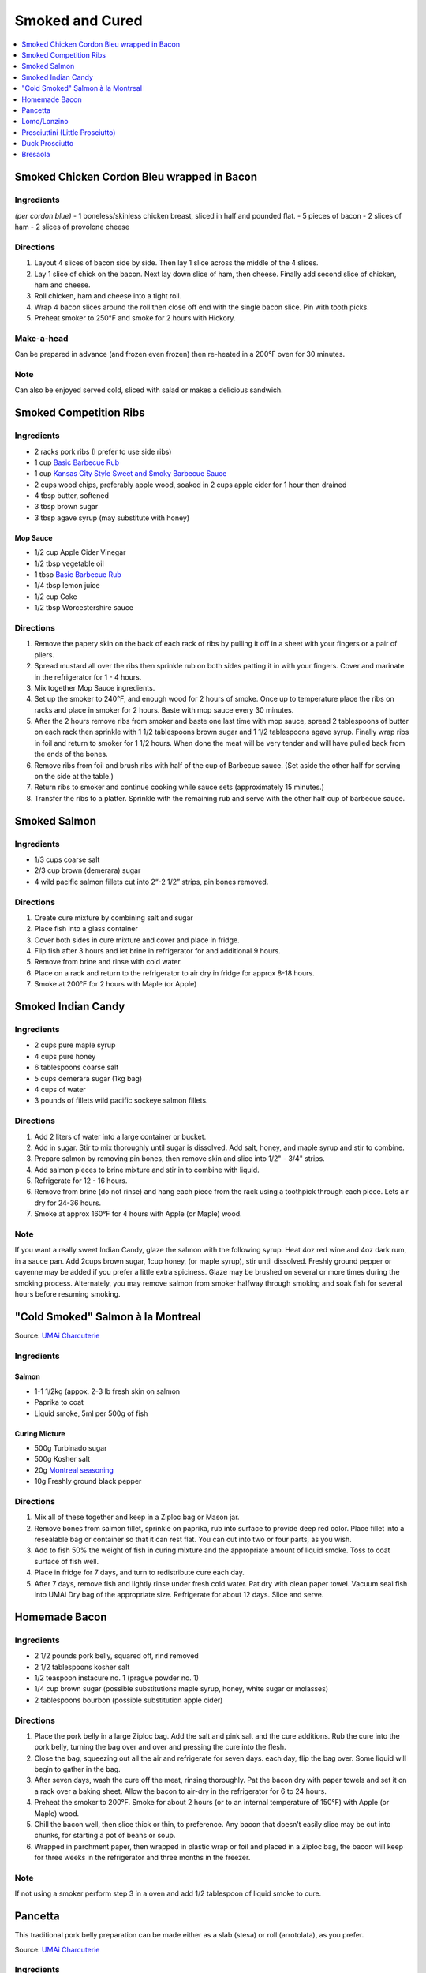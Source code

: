.. raw:: pdf

   OddPageBreak tocPage

.. raw:: html

   <p style="page-break-before: always"/>

****************
Smoked and Cured
****************

.. contents::
   :local:
   :depth: 1

.. raw:: pdf

   OddPageBreak recipePage

.. raw:: html

   <p style="page-break-before: always"/>

Smoked Chicken Cordon Bleu wrapped in Bacon
===========================================


Ingredients
-----------

*(per cordon blue)*
- 1 boneless/skinless chicken breast, sliced in half and pounded flat.
- 5 pieces of bacon
- 2 slices of ham
- 2 slices of provolone cheese


Directions
----------

1. Layout 4 slices of bacon side by side. Then lay 1 slice across the
   middle of the 4 slices.
2. Lay 1 slice of chick on the bacon. Next lay down slice of ham, then
   cheese. Finally add second slice of chicken, ham and cheese.
3. Roll chicken, ham and cheese into a tight roll.
4. Wrap 4 bacon slices around the roll then close off end with the single
   bacon slice. Pin with tooth picks.
5. Preheat smoker to 250°F and smoke for 2 hours with Hickory.


Make-a-head
-----------

Can be prepared in advance (and frozen even frozen) then re-heated in a
200°F oven for 30 minutes.


Note
----

Can also be enjoyed served cold, sliced with salad or makes a delicious
sandwich.

.. raw:: pdf

   PageBreak recipePage

.. raw:: html

   <p style="page-break-before: always"/>

Smoked Competition Ribs
=======================


Ingredients
-----------

-  2 racks pork ribs (I prefer to use side ribs)
-  1 cup `Basic Barbecue Rub <#basic-barbecue-rub>`__
-  1 cup `Kansas City Style Sweet and Smoky Barbecue Sauce <#kansas-city-style-sweet-and-smoky-barbecue-sauce>`__
-  2 cups wood chips, preferably apple wood, soaked in 2 cups apple
   cider for 1 hour then drained
-  4 tbsp butter, softened
-  3 tbsp brown sugar
-  3 tbsp agave syrup (may substitute with honey)

Mop Sauce
^^^^^^^^^

-  1/2 cup Apple Cider Vinegar
-  1/2 tbsp vegetable oil
-  1 tbsp `Basic Barbecue Rub <#basic-barbecue-rub>`__
-  1/4 tbsp lemon juice
-  1/2 cup Coke
-  1/2 tbsp Worcestershire sauce


Directions
----------

1. Remove the papery skin on the back of each rack of ribs by pulling it
   off in a sheet with your fingers or a pair of pliers.
2. Spread mustard all over the ribs then sprinkle rub on both sides
   patting it in with your fingers. Cover and marinate in the
   refrigerator for 1 - 4 hours.
3. Mix together Mop Sauce ingredients.
4. Set up the smoker to 240°F, and enough wood for 2 hours of smoke.
   Once up to temperature place the ribs on racks and place in smoker
   for 2 hours. Baste with mop sauce every 30 minutes.
5. After the 2 hours remove ribs from smoker and baste one last time
   with mop sauce, spread 2 tablespoons of butter on each rack then
   sprinkle with 1 1/2 tablespoons brown sugar and 1 1/2 tablespoons
   agave syrup. Finally wrap ribs in foil and return to smoker for 1 1/2
   hours. When done the meat will be very tender and will have pulled
   back from the ends of the bones.
6. Remove ribs from foil and brush ribs with half of the cup of Barbecue
   sauce. (Set aside the other half for serving on the side at the
   table.)
7. Return ribs to smoker and continue cooking while sauce sets
   (approximately 15 minutes.)
8. Transfer the ribs to a platter. Sprinkle with the remaining rub and
   serve with the other half cup of barbecue sauce.

.. raw:: pdf

   PageBreak recipePage

.. raw:: html

   <p style="page-break-before: always"/>

Smoked Salmon
=============


Ingredients
-----------

-  1/3 cups coarse salt
-  2/3 cup brown (demerara) sugar
-  4 wild pacific salmon fillets cut into 2“-2 1/2” strips, pin bones
   removed.


Directions
----------

1. Create cure mixture by combining salt and sugar
2. Place fish into a glass container
3. Cover both sides in cure mixture and cover and place in fridge.
4. Flip fish after 3 hours and let brine in refrigerator for and
   additional 9 hours.
5. Remove from brine and rinse with cold water.
6. Place on a rack and return to the refrigerator to air dry in fridge
   for approx 8-18 hours.
7. Smoke at 200°F for 2 hours with Maple (or Apple)

.. raw:: pdf

   PageBreak recipePage

.. raw:: html

   <p style="page-break-before: always"/>

Smoked Indian Candy
===================


Ingredients
-----------

-  2 cups pure maple syrup
-  4 cups pure honey
-  6 tablespoons coarse salt
-  5 cups demerara sugar (1kg bag)
-  4 cups of water
-  3 pounds of fillets wild pacific sockeye salmon fillets.


Directions
----------

1. Add 2 liters of water into a large container or bucket.
2. Add in sugar. Stir to mix thoroughly until sugar is dissolved. Add
   salt, honey, and maple syrup and stir to combine.
3. Prepare salmon by removing pin bones, then remove skin and slice into
   1/2" - 3/4" strips.
4. Add salmon pieces to brine mixture and stir in to combine with
   liquid.
5. Refrigerate for 12 - 16 hours.
6. Remove from brine (do not rinse) and hang each piece from the rack
   using a toothpick through each piece. Lets air dry for 24-36 hours.
7. Smoke at approx 160°F for 4 hours with Apple (or Maple) wood.


Note
----

If you want a really sweet Indian Candy, glaze the salmon with the
following syrup. Heat 4oz red wine and 4oz dark rum, in a sauce pan. Add
2cups brown sugar, 1cup honey, (or maple syrup), stir until dissolved.
Freshly ground pepper or cayenne may be added if you prefer a little
extra spiciness. Glaze may be brushed on several or more times during
the smoking process. Alternately, you may remove salmon from smoker
halfway through smoking and soak fish for several hours before resuming
smoking.

.. raw:: pdf

   PageBreak recipePage

.. raw:: html

   <p style="page-break-before: always"/>

"Cold Smoked" Salmon à la Montreal
==================================

Source: `UMAi Charcuterie <https://www.drybagsteak.com/recipe-charcuterie-cold-smoked-salmon-montreal.php>`__

Ingredients
-----------

Salmon
^^^^^^
- 1-1 1/2kg (appox. 2-3 lb fresh skin on salmon
- Paprika to coat
- Liquid smoke, 5ml per 500g of fish

Curing Micture
^^^^^^^^^^^^^^

- 500g Turbinado sugar
- 500g Kosher salt
- 20g `Montreal seasoning <#montreal-seasoning>`__
- 10g Freshly ground black pepper

Directions
----------

1. Mix all of these together and keep in a Ziploc bag or Mason jar.
2. Remove bones from salmon fillet, sprinkle on paprika, rub into surface to
   provide deep red color. Place fillet into a resealable bag or container
   so that it can rest flat. You can cut into two or four parts, as you wish.
3. Add to fish 50% the weight of fish in curing mixture and the appropriate
   amount of liquid smoke. Toss to coat surface of fish well.
4. Place in fridge for 7 days, and turn to redistribute cure each day.
5. After 7 days, remove fish and lightly rinse under fresh cold water. Pat
   dry with clean paper towel. Vacuum seal fish into UMAi Dry bag of the
   appropriate size. Refrigerate for about 12 days. Slice and serve.

.. raw:: pdf

   PageBreak recipePage

.. raw:: html

   <p style="page-break-before: always"/>

Homemade Bacon
==============

Ingredients
-----------

-  2 1/2 pounds pork belly, squared off, rind removed
-  2 1/2 tablespoons kosher salt
-  1/2 teaspoon instacure no. 1 (prague powder no. 1)
-  1/4 cup brown sugar (possible substitutions maple syrup, honey, white
   sugar or molasses)
-  2 tablespoons bourbon (possible substitution apple cider)

Directions
----------

1. Place the pork belly in a large Ziploc bag. Add the salt and pink
   salt and the cure additions. Rub the cure into the pork belly,
   turning the bag over and over and pressing the cure into the flesh.
2. Close the bag, squeezing out all the air and refrigerate for seven
   days. each day, flip the bag over. Some liquid will begin to gather
   in the bag.
3. After seven days, wash the cure off the meat, rinsing thoroughly. Pat
   the bacon dry with paper towels and set it on a rack over a baking
   sheet. Allow the bacon to air-dry in the refrigerator for 6 to 24
   hours.
4. Preheat the smoker to 200°F. Smoke for about 2 hours (or to an
   internal temperature of 150°F) with Apple (or Maple) wood.
5. Chill the bacon well, then slice thick or thin, to preference. Any
   bacon that doesn’t easily slice may be cut into chunks, for starting
   a pot of beans or soup.
6. Wrapped in parchment paper, then wrapped in plastic wrap or foil and
   placed in a Ziploc bag, the bacon will keep for three weeks in the
   refrigerator and three months in the freezer.

Note
----

If not using a smoker perform step 3 in a oven and add 1/2 tablespoon of
liquid smoke to cure.

.. raw:: pdf

   PageBreak recipePage

.. raw:: html

   <p style="page-break-before: always"/>

Pancetta
========

This traditional pork belly preparation can be made either as a slab (stesa)
or roll (arrotolata), as you prefer.

Source: `UMAi Charcuterie <https://www.drybagsteak.com/recipe-homemade-pancetta-charcuterie.php>`__

Ingredients
-----------

- 4.5kg (approx 10 lb) pork belly
- Garlic, minced 4 cloves
- 11g (0.25% of meat weight) InstaCure #2
- 120g (3% of meat weight) Kosher salt
- 2 tablespoons dark brown sugar
- 4 tablespoons Black pepper, coarsely ground
- 2 tablespoons Juniper berries, crushed
- 4 Bay leaves, crumbled
- 1 teaspoon nutmeg, freshly grated
- 4 or 5 sprigs Fresh thyme

Directions
----------

1. Mix Dry Cure Ingredients well and rub onto meat, making sure to cover all
   nooks and crannies.
2. Transfer meat into a Ziplock and place in your refrigerator for two weeks
   to cure.
3. After the curing process, remove meat from bag, and rinse off cure under
   running water.
4. Transfer to UMAi Dry bag and vacuum seal, then place place on an open
   wire rack to dry in your refrigerator four to eight weeks, or until
   35-40% reduction in weight.
5. After drying is complete, slice thin and enjoy!


.. raw:: pdf

   PageBreak recipePage

.. raw:: html

   <p style="page-break-before: always"/>

Lomo/Lonzino
============

This Italian / Spanish cured pork loin either has a paprika coating (lomo)
or not (lonzino)

Source: `UMAi Charcuterie <https://www.drybagsteak.com/recipe-charcuterie-lomo-lonzino.php>`__

Ingredients
-----------

- 1 lb (454g) Pork loin, trimmed, 2-3 in / 4-5cm diameter
- Kosher salt 1 1/2 tbsp (15g)
- 1g (0.25% of meat weight) InstaCure #2
- 1 teaspoon Sugar
- 2 /14 teaspoons Black pepper, coarsely ground
- 1 teaspoon Garlic powder
- 1 teaspoon Dried thyme
- 1/2 teaspoon Ground cloves
- 2 teaspoon Onion powder
- paprika (if making lomo)

Directions
----------

1. Mix Dry Cure Ingredients well and rub onto meat, making sure to cover all
   nooks and crannies.
2. Transfer meat into a Ziplock and place in your refrigerator for two weeks
   to cure.
3. After the curing process, remove meat from bag, and rinse off cure under
   running water.
4. Transfer to UMAi Dry bag and vacuum seal, then place place on an open
   wire rack to dry in your refrigerator four to eight weeks, or until
   35-40% reduction in weight.
5. After drying is complete, slice thin and enjoy!

.. raw:: pdf

   PageBreak recipePage

.. raw:: html

   <p style="page-break-before: always"/>

Prosciuttini (Little Prosciutto)
================================

Delicious "Little Prosciutto" that's easy to make with no need to age for years in a cave!

Source: `UMAi Charcuterie <https://www.drybagsteak.com/recipe-charcuterie-prosciutto-prosciuttini.php>`__

Ingredients
-----------

- 3kg (approx. 7 lb) Boneless "green" ham
- 90g (3% of meat weight) Kosher salt
- 8g (0.25% of meat weight) Instacure #2
- 1 tablespoon Black pepper

Directions
----------

1. Mix Dry Cure Ingredients well and rub onto meat, making sure to cover all
   nooks and crannies.
2. Transfer meat into a Ziplock and place in your refrigerator for two weeks
   to cure.
3. After the curing process, remove meat from bag, and rinse off cure under
   running water.
4. Transfer to UMAi Dry bag and vacuum seal, then place place on an open
   wire rack to dry in your refrigerator four to eight weeks, or until
   35-40% reduction in weight.
5. After drying is complete, slice thin and enjoy!

.. raw:: pdf

   PageBreak recipePage

.. raw:: html

   <p style="page-break-before: always"/>

Duck Prosciutto
===============

Source: `UMAi Charcuterie <https://www.drybagsteak.com/recipe-charcuterie-duck-prosciutto.php>`__
and `Kosher Dosher <https://kosherdosher.blogspot.com/2014/04/duck-prosciutto.html>`__

Ingredients
-----------

- 2 200g duck breasts (magret de canard)
- 2 teaspoons Kosher salt
- 2 teaspoons brown sugar
- 2 juniper berries
- 1 bay leaf
- 1/2 teaspoon black pepper
- 1/8 teaspoon smoked paprika

Directions
----------

1. Mix Dry Cure Ingredients well and rub onto meat, making sure to cover all
   nooks and crannies.
2. Transfer meat into a Ziplock and place in your refrigerator for one week
   to cure.
3. After the curing process, remove meat from bag, and rinse off cure under
   running water.
4. Transfer to UMAi Dry bag and vacuum seal, then place place on an open
   wire rack to dry in your refrigerator four to eight weeks, or until
   35-40% reduction in weight.
5. After drying is complete, slice thin and enjoy!

.. raw:: pdf

   PageBreak recipePage

.. raw:: html

   <p style="page-break-before: always"/>

Bresaola
========

Northern Italian specialty air-dried beef, also known as Viande des Grisons
in Switzerland.

Source: `UMAi Charcuterie <https://www.drybagsteak.com/recipe-charcuterie-bresaola.php>`__

Ingredients
-----------

- 1 kg (approx. 2 1/4 lb) Beef eye of round
- 30g (3% of meat weight) Kosher salt
- 3g (0.25% of meat weight) Instacure #2
- 2 tablespoons Sugar
- 2 teaspoons Black pepper
- 2 teaspoons Dried rosemary
- 2 teaspoons Dried thyme
- 4 Juniper berries

Directions
----------

1. Mix Dry Cure Ingredients well and rub onto meat, making sure to cover all
   nooks and crannies.
2. Transfer meat into a Ziplock and place in your refrigerator for two weeks
   to cure.
3. After the curing process, remove meat from bag, and rinse off cure under
   running water.
4. Transfer to UMAi Dry bag and vacuum seal, then place place on an open
   wire rack to dry in your refrigerator four to eight weeks, or until
   35-40% reduction in weight.
5. After drying is complete, slice thin and enjoy!
